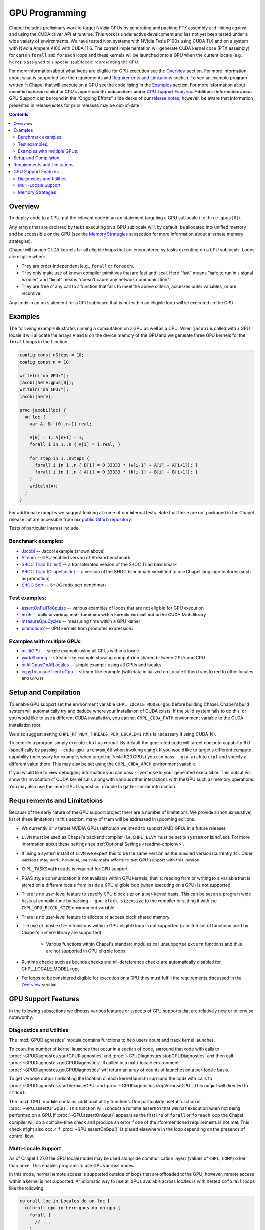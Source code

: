 .. _readme-gpu:

.. default-domain:: chpl

GPU Programming
===============

Chapel includes preliminary work to target NVidia GPUs by generating and
packing PTX assembly and linking against and using the CUDA driver API at
runtime. This work is under active development and has not yet been tested
under a wide variety of environments. We have tested it on systems with NVidia
Tesla P100s using CUDA 11.0 and on a system with NVidia Ampere A100 with CUDA
11.6. The current implementation will generate CUDA kernel code (PTX assembly)
for certain ``forall`` and ``foreach`` loops and these kernels will be launched
onto a GPU when the current locale (e.g. ``here``) is assigned to a special
(sub)locale representing the GPU.

For more information about what loops are eligible for GPU execution see the
`Overview`_ section.  For more information about what is supported see the
requirements and `Requirements and Limitations`_ section.  To see an example
program written in Chapel that will execute on a GPU see the code listing in
the `Examples`_ section.  For more information about specific features related
to GPU support see the subsections under `GPU Support Features`_.  Additional
information about GPU Support can be found in the "Ongoing Efforts" slide decks
of our `release notes <https://chapel-lang.org/releaseNotes.html>`_; however,
be aware that information presented in release notes for prior releases may be
out-of-date.

.. contents::

Overview
--------

To deploy code to a GPU, put the relevant code in an ``on`` statement targeting
a GPU sublocale (i.e. ``here.gpus[0]``).

Any arrays that are declared by tasks executing on a GPU sublocale will, by
default, be allocated into unified memory and be accessible on the GPU (see the
`Memory Strategies`_ subsection for more information about alternate memory
strategies).

Chapel will launch CUDA kernels for all eligible loops that are encountered by
tasks executing on a GPU sublocale.  Loops are eligible when:

* They are order-independent (e.g., ``forall`` or ``foreach``).
* They only make use of known compiler primitives that are fast and local. Here
  "fast" means "safe to run in a signal handler" and "local" means "doesn't
  cause any network communication".
* They are free of any call to a function that fails to meet the above
  criteria, accesses outer variables, or are recursive.

Any code in an ``on`` statement for a GPU sublocale that is not within an
eligible loop will be executed on the CPU.

Examples
--------

The following example illustrates running a computation on a GPU as well as a
CPU. When ``jacobi`` is called with a GPU locale it will allocate the arrays
``A`` and ``B`` on the device memory of the GPU and we generate three GPU
kernels for the ``forall`` loops in the function.

.. code-block:: chapel

  config const nSteps = 10;
  config const n = 10;

  writeln("on GPU:");
  jacobi(here.gpus[0]);
  writeln("on CPU:");
  jacobi(here);

  proc jacobi(loc) {
    on loc {
      var A, B: [0..n+1] real;

      A[0] = 1; A[n+1] = 1;
      forall i in 1..n { A[i] = i:real; }

      for step in 1..nSteps {
        forall i in 1..n { B[i] = 0.33333 * (A[i-1] + A[i] + A[i+1]); }
        forall i in 1..n { A[i] = 0.33333 * (B[i-1] + B[i] + B[i+1]); }
      }
      writeln(A);
    }
  }

For additional examples we suggest looking at some of our internal tests. Note
that these are not packaged in the Chapel release but are accessible from our
`public Github repository <https://github.com/chapel-lang/chapel>`_.

Tests of particular interest include:

Benchmark examples:
~~~~~~~~~~~~~~~~~~~
* `Jacobi <https://github.com/chapel-lang/chapel/blob/main/test/gpu/native/jacobi/jacobi.chpl>`_ -- Jacobi example (shown above)
* `Stream <https://github.com/chapel-lang/chapel/blob/main/test/gpu/native/streamPrototype/stream.chpl>`_ -- GPU enabled version of Stream benchmark
* `SHOC Triad (Direct) <https://github.com/chapel-lang/chapel/blob/main/test/gpu/native/studies/shoc/triad.chpl>`_ -- a transliterated version of the SHOC Triad benchmark 
* `SHOC Triad (Chapeltastic) <https://github.com/chapel-lang/chapel/blob/main/test/gpu/native/studies/shoc/triadchpl.chpl>`_ -- a version of the SHOC benchmark simplified to use Chapel language features (such as promotion)
* `SHOC Sort <https://github.com/chapel-lang/chapel/blob/main/test/gpu/native/studies/shoc/sort.chpl>`_ -- SHOC radix sort benchmark

Test examples:
~~~~~~~~~~~~~~~
* `assertOnFailToGpuize <https://github.com/chapel-lang/chapel/blob/main/test/gpu/native/assertOnFailToGpuize.chpl>`_ -- various examples of loops that are not eligible for GPU execution
* `math <https://github.com/chapel-lang/chapel/blob/main/test/gpu/native/math.chpl>`_ -- calls to various math functions within kernels that call out to the CUDA Math library
* `measureGpuCycles <https://github.com/chapel-lang/chapel/blob/main/test/gpu/native/measureGpuCycles.chpl>`_ -- measuring time within a GPU kernel
* `promotion2 <https://github.com/chapel-lang/chapel/blob/main/test/gpu/native/promotion2.chpl>`_ -- GPU kernels from promoted expressions

Examples with multiple GPUs:
~~~~~~~~~~~~~~~~~~~~~~~~~~~~
* `multiGPU <https://github.com/chapel-lang/chapel/blob/main/test/gpu/native/multiGPU/multiGPU.chpl>`_ -- simple example using all GPUs within a locale
* `workSharing <https://github.com/chapel-lang/chapel/blob/main/test/gpu/native/multiGPU/worksharing.chpl>`_ -- stream-like example showing computation shared between GPUs and CPU
* `onAllGpusOnAllLocales <https://github.com/chapel-lang/chapel/blob/main/test/gpu/native/multiLocale/onAllGpusOnAllLocales.chpl>`_ -- simple example using all GPUs and locales
* `copyToLocaleThenToGpu <https://github.com/chapel-lang/chapel/blob/main/test/gpu/native/multiLocale/copyToLocaleThenToGpu.chpl>`_ -- stream-like example (with data initialized on Locale 0 then transferred to other locales and GPUs)

Setup and Compilation
---------------------

To enable GPU support set the environment variable ``CHPL_LOCALE_MODEL=gpu``
before building Chapel. Chapel's build system will automatically try and deduce
where your installation of CUDA exists. If the build system fails to do this,
or you would like to use a different CUDA installation, you can set
``CHPL_CUDA_PATH`` environment variable to the CUDA installation root.

We also suggest setting ``CHPL_RT_NUM_THREADS_PER_LOCALE=1`` (this is necessary
if using CUDA 10).

To compile a program simply execute ``chpl`` as normal. By default the generated
code will target compute capability 6.0 (specifically by passing
``--cuda-gpu-arch=sm_60`` when invoking clang). If you would like to target a
different compute capability (necessary for example, when targeting Tesla K20
GPUs) you can pass ``--gpu-arch`` to ``chpl`` and specify a different value
there.  This may also be set using the ``CHPL_CUDA_ARCH`` environment variable.

If you would like to view debugging information you can pass ``--verbose`` to
your generated executable. This output will show the invocation of CUDA kernel
calls along with various other interactions with the GPU such as memory
operations.  You may also use the :mod:`GPUDiagnostics` module to gather
similar information.

Requirements and Limitations
----------------------------

Because of the early nature of the GPU support project there are a number of
limitations. We provide a (non exhaustive) list of these limitations in this
section; many of them will be addressed in upcoming editions.

* We currently only target NVIDIA GPUs (although we intend to support AMD
  GPUs in a future release).

* ``LLVM`` must be used as Chapel's backend compiler (i.e.
  ``CHPL_LLVM`` must be set to ``system`` or ``bundled``). For more information
  about these settings see :ref:`Optional Settings <readme-chplenv>`.

* If using a system install of ``LLVM`` we expect this to be the same
  version as the bundled version (currently 14). Older versions may
  work; however, we only make efforts to test GPU support with this version.

* ``CHPL_TASKS=qthreads`` is required for GPU support.

* PGAS style communication is not available within GPU kernels; that is:
  reading from or writing to a variable that is stored on a different locale
  from inside a GPU eligible loop (when executing on a GPU) is not supported.

* There is no user-level feature to specify GPU block size on a
  per-kernel basis. This can be set on a program wide basis at compile-time by
  passing ``--gpu-block-size=size`` to the compiler or setting it with the
  ``CHPL_GPU_BLOCK_SIZE`` environment variable.

* There is no user-level feature to allocate or access block shared memory.

* The use of most ``extern`` functions within a GPU eligible loop is not supported
  (a limited set of functions used by Chapel's runtime library are supported). 

   * Various functions within Chapel's standard modules call unsupported
     ``extern`` functions and thus are not supported in GPU eligible loops.

* Runtime checks such as bounds checks and nil-dereference checks are
  automatically disabled for CHPL_LOCALE_MODEL=gpu.

* For loops to be considered eligible for execution on a GPU they
  must fulfill the requirements discussed in the `Overview`_ section.

GPU Support Features
--------------------

In the following subsections we discuss various features or aspects of
GPU supports that are relatively new or otherwise noteworthy.

Diagnostics and Utilities
~~~~~~~~~~~~~~~~~~~~~~~~~

The :mod:`GPUDiagnostics` module contains functions to help users count and
track kernel launches.

To count the number of kernel launches that occur in a section of code,
surround that code with calls to :proc:`~GPUDiagnostics.startGPUDiagnostics`
and :proc:`~GPUDiagnostics.stopGPUDiagnostics` and then call
:proc:`~GPUDiagnostics.getGPUDiagnostics`.  If called in a multi-locale
environment :proc:`~GPUDiagnostics.getGPUDiagnostics` will return an array of
counts of launches on a per-locale basis.

To get verbose output (indicating the location of each kernel launch) surround
the code with calls to :proc:`~GPUDiagnostics.startVerboseGPU` and
:proc:`~GPUDiagnostics.stopVerboseGPU`. This output will directed to
``stdout``.

The :mod:`GPU` module contains additional utility functions. One particularly
useful function is :proc:`~GPU.assertOnGpu()`.  This function will conduct a
runtime assertion that will halt execution when not being performed on a GPU.
If :proc:`~GPU.assertOnGpu()` appears as the first line of ``forall`` or
``foreach`` loop the Chapel compiler will do a compile-time check and produce
an error if one of the aforementioned requirements is not met.  This check
might also occur if :proc:`~GPU.assertOnGpu()` is placed elsewhere in the loop
depending on the presence of control flow.

Multi-Locale Support
~~~~~~~~~~~~~~~~~~~~

As of Chapel 1.27.0 the GPU locale model may be used alongside communication
layers (values of ``CHPL_COMM``) other than ``none``. This enables programs to
use GPUs across nodes.

In this mode, normal remote access is supported outside of loops that are
offloaded to the GPU; however, remote access within a kernel is not supported.
An idiomatic way to use all GPUs available across locales is with nested
``coforall`` loops like the following:

.. code-block:: chapel

  coforall loc in Locales do on loc {
    coforall gpu in here.gpus do on gpu {
      forall {
        // ...
      }
    }
  }


For more examples see the tests under |multi_locale_dir|_ available from our `public Github repository <https://github.com/chapel-lang/chapel>`_.

.. |multi_locale_dir| replace:: ``test/gpu/native/multiLocale``
.. _multi_locale_dir: https://github.com/chapel-lang/chapel/tree/main/test/gpu/native/multiLocale

Memory Strategies
~~~~~~~~~~~~~~~~~

Currently by default Chapel uses NVIDIA's unified memory feature to store data
that is allocated on a GPU sublocale (i.e. ``here.gpus[0]``).  Under unified
memory the CUDA driver implicitly manages the migration of data to and from the
GPU as necessary.

We provide an alternate memory allocation strategy that stores array data
directly on the device and store other data on the host.  There are multiple
benefits to using this strategy including that it enables users to have more
explicit control over memory management, may be required for Chapel to
interoperate with various third-party communication libraries, and may be
necessary to achieve good performance. As such it may become the default memory
strategy we use in the future. Be aware though that because this strategy is
relatively new addition it hasn't been as thoroughly tested as our
unified-memory based approach.

To use this new strategy set the environment variable ``CHPL_GPU_MEM_STRATEGY``
to ``array_on_device``.  For more examples that work with this strategy see
the tests under |page_lock_mem_dir|_  available from our `public Github
repository <https://github.com/chapel-lang/chapel>`_.

.. |page_lock_mem_dir| replace:: ``test/gpu/native/page-locked-mem/``
.. _page_lock_mem_dir: https://github.com/chapel-lang/chapel/tree/main/test/gpu/native/page-locked-mem

Note that host data can be accessed from within a GPU eligible loop running on
the device via a direct-memory transfer.

One limitation with memory access in this mode is that we do not support direct
reads or writes from the host into individual elements of array data allocated
on the GPU (e.g.  ``use(A[i])`` or ``A[i] = ...``). Array data accessed "as a
whole" (e.g. ``writeln(A)``) will work, however.
